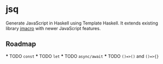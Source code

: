 * jsq

Generate JavaScript in Haskell using Template Haskell. It extends existing library [[https://hackage.haskell.org/package/jmacro][jmacro]] with newer JavaScript features.

** Roadmap
 *** TODO =const=
 *** TODO =let=
 *** TODO =async/await=
 *** TODO =()=>()= and =()=>{}=
